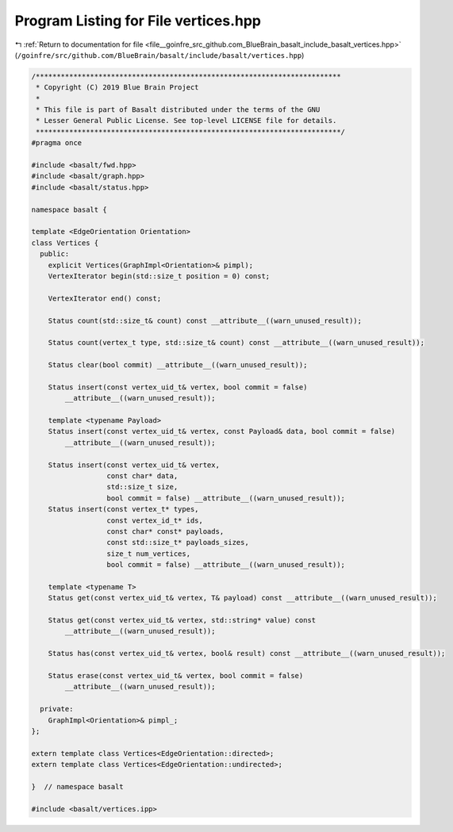 
.. _program_listing_file__goinfre_src_github.com_BlueBrain_basalt_include_basalt_vertices.hpp:

Program Listing for File vertices.hpp
=====================================

|exhale_lsh| :ref:`Return to documentation for file <file__goinfre_src_github.com_BlueBrain_basalt_include_basalt_vertices.hpp>` (``/goinfre/src/github.com/BlueBrain/basalt/include/basalt/vertices.hpp``)

.. |exhale_lsh| unicode:: U+021B0 .. UPWARDS ARROW WITH TIP LEFTWARDS

.. code-block:: cpp

   /*************************************************************************
    * Copyright (C) 2019 Blue Brain Project
    *
    * This file is part of Basalt distributed under the terms of the GNU
    * Lesser General Public License. See top-level LICENSE file for details.
    *************************************************************************/
   #pragma once
   
   #include <basalt/fwd.hpp>
   #include <basalt/graph.hpp>
   #include <basalt/status.hpp>
   
   namespace basalt {
   
   template <EdgeOrientation Orientation>
   class Vertices {
     public:
       explicit Vertices(GraphImpl<Orientation>& pimpl);
       VertexIterator begin(std::size_t position = 0) const;
   
       VertexIterator end() const;
   
       Status count(std::size_t& count) const __attribute__((warn_unused_result));
   
       Status count(vertex_t type, std::size_t& count) const __attribute__((warn_unused_result));
   
       Status clear(bool commit) __attribute__((warn_unused_result));
   
       Status insert(const vertex_uid_t& vertex, bool commit = false)
           __attribute__((warn_unused_result));
   
       template <typename Payload>
       Status insert(const vertex_uid_t& vertex, const Payload& data, bool commit = false)
           __attribute__((warn_unused_result));
   
       Status insert(const vertex_uid_t& vertex,
                     const char* data,
                     std::size_t size,
                     bool commit = false) __attribute__((warn_unused_result));
       Status insert(const vertex_t* types,
                     const vertex_id_t* ids,
                     const char* const* payloads,
                     const std::size_t* payloads_sizes,
                     size_t num_vertices,
                     bool commit = false) __attribute__((warn_unused_result));
   
       template <typename T>
       Status get(const vertex_uid_t& vertex, T& payload) const __attribute__((warn_unused_result));
   
       Status get(const vertex_uid_t& vertex, std::string* value) const
           __attribute__((warn_unused_result));
   
       Status has(const vertex_uid_t& vertex, bool& result) const __attribute__((warn_unused_result));
   
       Status erase(const vertex_uid_t& vertex, bool commit = false)
           __attribute__((warn_unused_result));
   
     private:
       GraphImpl<Orientation>& pimpl_;
   };
   
   extern template class Vertices<EdgeOrientation::directed>;
   extern template class Vertices<EdgeOrientation::undirected>;
   
   }  // namespace basalt
   
   #include <basalt/vertices.ipp>

